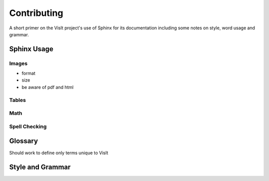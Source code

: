 .. _Contributing:

Contributing
============

A short primer on the VisIt project's use of Sphinx for its documentation
including some notes on style, word usage and grammar.

Sphinx Usage
~~~~~~~~~~~~


Images
""""""

* format
* size
* be aware of pdf and html 

Tables
""""""


Math
""""

Spell Checking
""""""""""""""

Glossary
~~~~~~~~

Should work to define only terms unique to VisIt

Style and Grammar
~~~~~~~~~~~~~~~~~
